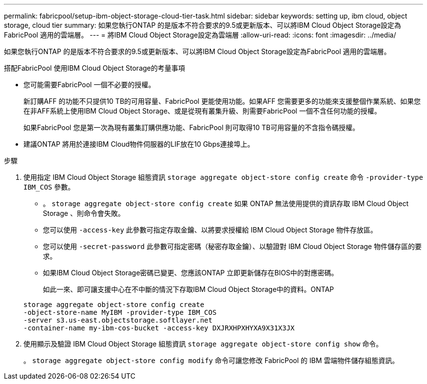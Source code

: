 ---
permalink: fabricpool/setup-ibm-object-storage-cloud-tier-task.html 
sidebar: sidebar 
keywords: setting up, ibm cloud, object storage, cloud tier 
summary: 如果您執行ONTAP 的是版本不符合要求的9.5或更新版本、可以將IBM Cloud Object Storage設定為FabricPool 適用的雲端層。 
---
= 將IBM Cloud Object Storage設定為雲端層
:allow-uri-read: 
:icons: font
:imagesdir: ../media/


[role="lead"]
如果您執行ONTAP 的是版本不符合要求的9.5或更新版本、可以將IBM Cloud Object Storage設定為FabricPool 適用的雲端層。

.搭配FabricPool 使用IBM Cloud Object Storage的考量事項
* 您可能需要FabricPool 一個不必要的授權。
+
新訂購AFF 的功能不只提供10 TB的可用容量、FabricPool 更能使用功能。如果AFF 您需要更多的功能來支援整個作業系統、如果您在非AFF系統上使用IBM Cloud Object Storage、或是從現有叢集升級、則需要FabricPool 一個不含任何功能的授權。

+
如果FabricPool 您是第一次為現有叢集訂購供應功能、FabricPool 則可取得10 TB可用容量的不含指令碼授權。

* 建議ONTAP 將用於連接IBM Cloud物件伺服器的LIF放在10 Gbps連接埠上。


.步驟
. 使用指定 IBM Cloud Object Storage 組態資訊 `storage aggregate object-store config create` 命令 `-provider-type` `IBM_COS` 參數。
+
** 。 `storage aggregate object-store config create` 如果 ONTAP 無法使用提供的資訊存取 IBM Cloud Object Storage 、則命令會失敗。
** 您可以使用 `-access-key` 此參數可指定存取金鑰、以將要求授權給 IBM Cloud Object Storage 物件存放區。
** 您可以使用 `-secret-password` 此參數可指定密碼（秘密存取金鑰）、以驗證對 IBM Cloud Object Storage 物件儲存區的要求。
** 如果IBM Cloud Object Storage密碼已變更、您應該ONTAP 立即更新儲存在BIOS中的對應密碼。
+
如此一來、即可讓支援中心在不中斷的情況下存取IBM Cloud Object Storage中的資料。ONTAP



+
[listing]
----
storage aggregate object-store config create
-object-store-name MyIBM -provider-type IBM_COS
-server s3.us-east.objectstorage.softlayer.net
-container-name my-ibm-cos-bucket -access-key DXJRXHPXHYXA9X31X3JX
----
. 使用顯示及驗證 IBM Cloud Object Storage 組態資訊 `storage aggregate object-store config show` 命令。
+
。 `storage aggregate object-store config modify` 命令可讓您修改 FabricPool 的 IBM 雲端物件儲存組態資訊。



